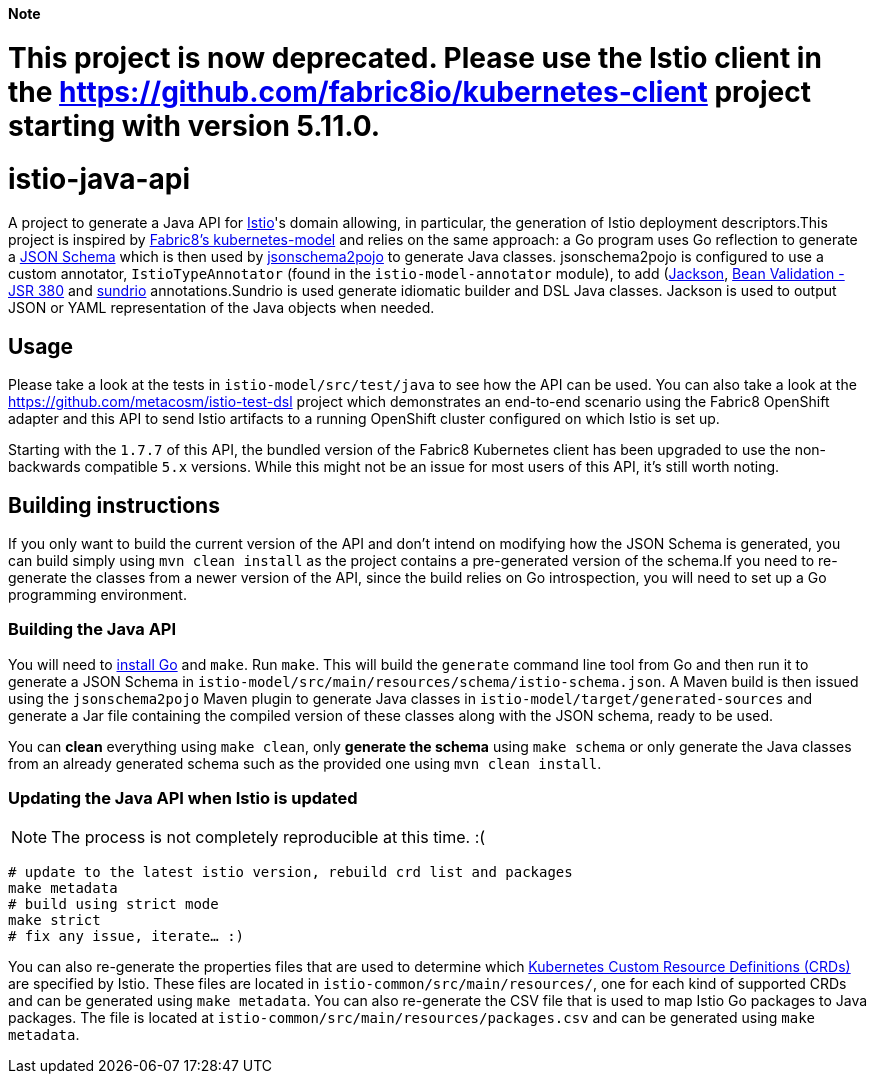 **Note**

= This project is now deprecated. Please use the Istio client in the https://github.com/fabric8io/kubernetes-client project starting with version 5.11.0.










= istio-java-api

A project to generate a Java API for https://istio.io[Istio]'s domain allowing, in particular, the generation of Istio deployment
descriptors.This project is inspired by https://github.com/fabric8io/kubernetes-model[Fabric8's kubernetes-model] and relies on
the same approach: a Go program uses Go reflection to generate a http://json-schema.org[JSON Schema] which is then used by
https://github.com/joelittlejohn/jsonschema2pojo[jsonschema2pojo] to generate Java classes. jsonschema2pojo is configured to use
a custom annotator, `IstioTypeAnnotator` (found in the `istio-model-annotator` module), to add
(https://github.com/fasterxml/jackson[Jackson], https://jcp.org/en/jsr/detail?id=380[Bean Validation - JSR 380] and
https://github.com/sundrio/sundrio[sundrio] annotations.Sundrio is used generate idiomatic builder and DSL Java classes.
Jackson is used to output JSON or YAML representation of the Java objects when needed.

== Usage

Please take a look at the tests in `istio-model/src/test/java` to see how the API can be used.
You can also take a look at the
https://github.com/metacosm/istio-test-dsl project which demonstrates an end-to-end scenario using the Fabric8 OpenShift adapter and this API to send Istio artifacts to a running OpenShift cluster configured on which Istio is set up.

[Note]
====
Starting with the `1.7.7` of this API, the bundled version of the Fabric8 Kubernetes client has been upgraded to use the non-backwards compatible `5.x` versions.
While this might not be an issue for most users of this API, it's still worth noting.
====

== Building instructions

If you only want to build the current version of the API and don't intend on modifying how the JSON Schema is generated, you can build simply using `mvn clean install` as the project contains a pre-generated version of the schema.If you need to re-generate the classes from a newer version of the API, since the build relies on Go introspection, you will need to set up a Go programming environment.

=== Building the Java API

You will need to https://golang.org/doc/install[install Go] and `make`.
Run `make`.
This will build the `generate` command line tool from Go and then run it to generate a JSON Schema in
`istio-model/src/main/resources/schema/istio-schema.json`.
A Maven build is then issued using the `jsonschema2pojo` Maven plugin to generate Java classes in `istio-model/target/generated-sources` and generate a Jar file containing the compiled version of these classes along with the JSON schema, ready to be used.

You can *clean* everything using `make clean`, only *generate the schema* using `make schema` or only generate the Java classes from an already generated schema such as the provided one using `mvn clean install`.

=== Updating the Java API when Istio is updated

NOTE: The process is not completely reproducible at this time.
:(

[source,bash]
----
# update to the latest istio version, rebuild crd list and packages
make metadata
# build using strict mode
make strict
# fix any issue, iterate… :)
----

You can also re-generate the properties files that are used to determine which
https://kubernetes.io/docs/concepts/extend-kubernetes/api-extension/custom-resources/[Kubernetes Custom Resource Definitions (CRDs)]
are specified by Istio.
These files are located in `istio-common/src/main/resources/`, one for each kind of supported CRDs and can be generated using `make metadata`.
You can also re-generate the CSV file that is used to map Istio Go packages to Java packages.
The file is located at
`istio-common/src/main/resources/packages.csv` and can be generated using `make metadata`.

